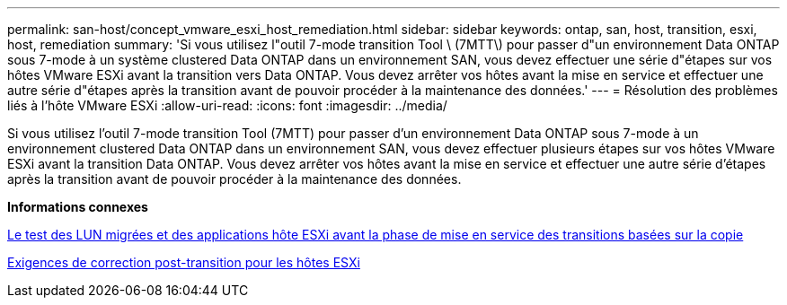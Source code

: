 ---
permalink: san-host/concept_vmware_esxi_host_remediation.html 
sidebar: sidebar 
keywords: ontap, san, host, transition, esxi, host, remediation 
summary: 'Si vous utilisez l"outil 7-mode transition Tool \ (7MTT\) pour passer d"un environnement Data ONTAP sous 7-mode à un système clustered Data ONTAP dans un environnement SAN, vous devez effectuer une série d"étapes sur vos hôtes VMware ESXi avant la transition vers Data ONTAP. Vous devez arrêter vos hôtes avant la mise en service et effectuer une autre série d"étapes après la transition avant de pouvoir procéder à la maintenance des données.' 
---
= Résolution des problèmes liés à l'hôte VMware ESXi
:allow-uri-read: 
:icons: font
:imagesdir: ../media/


[role="lead"]
Si vous utilisez l'outil 7-mode transition Tool (7MTT) pour passer d'un environnement Data ONTAP sous 7-mode à un environnement clustered Data ONTAP dans un environnement SAN, vous devez effectuer plusieurs étapes sur vos hôtes VMware ESXi avant la transition Data ONTAP. Vous devez arrêter vos hôtes avant la mise en service et effectuer une autre série d'étapes après la transition avant de pouvoir procéder à la maintenance des données.

*Informations connexes*

xref:task_testing_transitioned_luns_and_esxi_host_applications_before_cutover.adoc[Le test des LUN migrées et des applications hôte ESXi avant la phase de mise en service des transitions basées sur la copie]

xref:concept_post_transition_requirements_for_esxi_hosts.adoc[Exigences de correction post-transition pour les hôtes ESXi]
